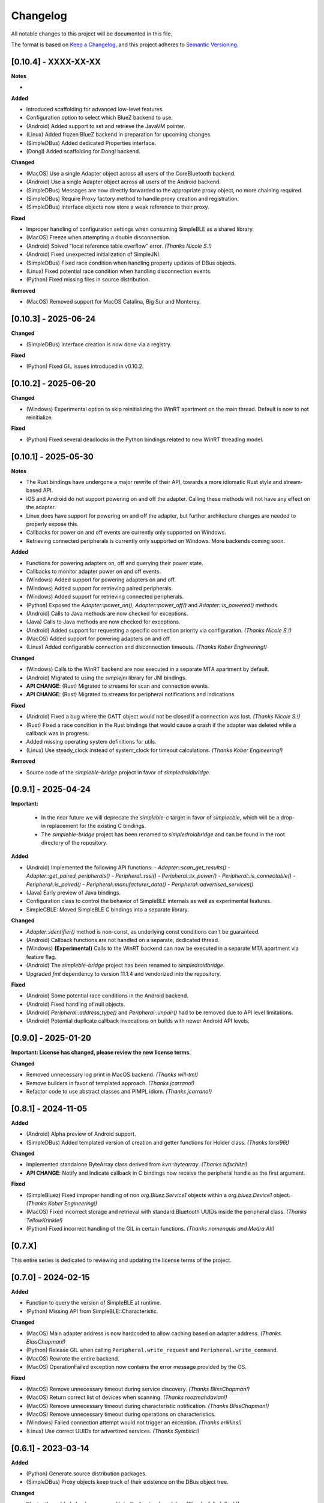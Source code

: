 Changelog
=========

All notable changes to this project will be documented in this file.

The format is based on `Keep a Changelog`_, and this project adheres to `Semantic Versioning`_.


[0.10.4] - XXXX-XX-XX
---------------------

**Notes**

-

**Added**

- Introduced scaffolding for advanced low-level features.
- Configuration option to select which BlueZ backend to use.
- (Android) Added support to set and retrieve the JavaVM pointer.
- (Linux) Added frozen BlueZ backend in preparation for upcoming changes.
- (SimpleDBus) Added dedicated Properties interface.
- (Dongl) Added scaffolding for Dongl backend.

**Changed**

- (MacOS) Use a single Adapter object across all users of the CoreBluetooth backend.
- (Android) Use a single Adapter object across all users of the Android backend.
- (SimpleDBus) Messages are now directly forwarded to the appropriate proxy object, no more chaining required.
- (SimpleDBus) Require Proxy factory method to handle proxy creation and registration.
- (SimpleDBus) Interface objects now store a weak reference to their proxy.

**Fixed**

- Improper handling of configuration settings when consuming SimpleBLE as a shared library.
- (MacOS) Freeze when attempting a double disconnection.
- (Android) Solved "local reference table overflow" error. *(Thanks Nicole S.!)*
- (Android) Fixed unexpected initialization of SimpleJNI.
- (SimpleDBus) Fixed race condition when handling property updates of DBus objects.
- (Linux) Fixed potential race condition when handling disconnection events.
- (Python) Fixed missing files in source distribution.

**Removed**

- (MacOS) Removed support for MacOS Catalina, Big Sur and Monterey.


[0.10.3] - 2025-06-24
---------------------

**Changed**

- (SimpleDBus) Interface creation is now done via a registry.

**Fixed**

- (Python) Fixed GIL issues introduced in v0.10.2.


[0.10.2] - 2025-06-20
---------------------

**Changed**

- (Windows) Experimental option to skip reinitializing the WinRT apartment on the main thread. Default is now to not reinitialize.

**Fixed**

- (Python) Fixed several deadlocks in the Python bindings related to new WinRT threading model.


[0.10.1] - 2025-05-30
---------------------

**Notes**

- The Rust bindings have undergone a major rewrite of their API, towards a more idiomatic Rust style and stream-based API.
- iOS and Android do not support powering on and off the adapter. Calling these methods will not have any effect on the adapter.
- Linux does have support for powering on and off the adapter, but further architecture changes are needed to properly expose this.
- Callbacks for power on and off events are currently only supported on Windows.
- Retrieving connected peripherals is currently only supported on Windows. More backends coming soon.

**Added**

- Functions for powering adapters on, off and querying their power state.
- Callbacks to monitor adapter power on and off events.
- (Windows) Added support for powering adapters on and off.
- (Windows) Added support for retrieving paired peripherals.
- (Windows) Added support for retrieving connected peripherals.
- (Python) Exposed the `Adapter::power_on()`, `Adapter::power_off()` and `Adapter::is_powered()` methods.
- (Android) Calls to Java methods are now checked for exceptions.
- (Java) Calls to Java methods are now checked for exceptions.
- (Android) Added support for requesting a specific connection priority via configuration. *(Thanks Nicole S.!)*
- (MacOS) Added support for powering adapters on and off.
- (Linux) Added configurable connection and disconnection timeouts. *(Thanks Kober Engineering!)*

**Changed**

- (Windows) Calls to the WinRT backend are now executed in a separate MTA apartment by default.
- (Android) Migrated to using the `simplejni` library for JNI bindings.
-  **API CHANGE**: (Rust) Migrated to streams for scan and connection events.
-  **API CHANGE**: (Rust) Migrated to streams for peripheral notifications and indications.

**Fixed**

- (Android) Fixed a bug where the GATT object would not be closed if a connection was lost. *(Thanks Nicole S.!)*
- (Rust) Fixed a race condition in the Rust bindings that would cause a crash if the adapter was deleted while a callback was in progress.
- Added missing operating system definitions for utils.
- (Linux) Use steady_clock instead of system_clock for timeout calculations. *(Thanks Kober Engineering!)*

**Removed**

- Source code of the `simpleble-bridge` project in favor of `simpledroidbridge`.


[0.9.1] - 2025-04-24
--------------------

**Important:**

 -  In the near future we will deprecate the `simpleble-c` target in favor of `simplecble`, which will be a drop-in replacement for the existing C bindings.
 -  The `simpleble-bridge` project has been renamed to `simpledroidbridge` and can be found in the root directory of the repository.

**Added**

- (Android) Implemented the following API functions:
  - `Adapter::scan_get_results()`
  - `Adapter::get_paired_peripherals()`
  - `Peripheral::rssi()`
  - `Peripheral::tx_power()`
  - `Peripheral::is_connectable()`
  - `Peripheral::is_paired()`
  - `Peripheral::manufacturer_data()`
  - `Peripheral::advertised_services()`
- (Java) Early preview of Java bindings.
- Configuration class to control the behavior of SimpleBLE internals as well as experimental features.
- SimpleCBLE: Moved SimpleBLE C bindings into a separate library.

**Changed**

- `Adapter::identifier()` method is non-const, as underlying const conditions can't be guaranteed.
- (Android) Callback functions are not handled on a separate, dedicated thread.
- (Windows) **(Experimental)** Calls to the WinRT backend can now be executed in a separate MTA apartment via feature flag.
- (Android) The `simpleble-bridge` project has been renamed to `simpledroidbridge`.
- Upgraded `fmt` dependency to version 11.1.4 and vendorized into the repository.

**Fixed**

- (Android) Some potential race conditions in the Android backend.
- (Android) Fixed handling of null objects.
- (Android) `Peripheral::address_type()` and `Peripheral::unpair()` had to be removed due to API level limitations.
- (Android) Potential duplicate callback invocations on builds with newer Android API levels.


[0.9.0] - 2025-01-20
--------------------

**Important: License has changed, please review the new license terms.**

**Changed**

- Removed unnecessary log print in MacOS backend. *(Thanks will-tm!)*
- Remove builders in favor of templated approach. *(Thanks jcarrano!)*
- Refactor code to use abstract classes and PIMPL idiom. *(Thanks jcarrano!)*


[0.8.1] - 2024-11-05
--------------------

**Added**

- (Android) Alpha preview of Android support.
- (SimpleDBus) Added templated version of creation and getter functions for Holder class. *(Thanks lorsi96!)*

**Changed**

- Implemented standalone ByteArray class derived from `kvn::bytearray`. *(Thanks tlifschitz!)*
-  **API CHANGE**: Notify and Indicate callback in C bindings now receive the peripheral handle as the first argument.

**Fixed**

- (SimpleBluez) Fixed improper handling of non `org.Bluez.Service1` objects within a `org.bluez.Device1` object. *(Thanks Kober Engineering!)*
- (MacOS) Fixed incorrect storage and retrieval with standard Bluetooth UUIDs inside the peripheral class. *(Thanks TellowKrinkle!)*
- (Python) Fixed incorrect handling of the GIL in certain functions. *(Thanks nomenquis and Medra AI!)*


[0.7.X]
--------------------

This entire series is dedicated to reviewing and updating the license terms of the project.


[0.7.0] - 2024-02-15
--------------------

**Added**

- Function to query the version of SimpleBLE at runtime.
- (Python) Missing API from SimpleBLE::Characteristic.

**Changed**

- (MacOS) Main adapter address is now hardcoded to allow caching based on adapter address. *(Thanks BlissChapman!)*
- (Python) Release GIL when calling ``Peripheral.write_request`` and ``Peripheral.write_command``.
- (MacOS) Rewrote the entire backend.
- (MacOS) OperationFailed exception now contains the error message provided by the OS.

**Fixed**

- (MacOS) Remove unnecessary timeout during service discovery. *(Thanks BlissChapman!)*
- (MacOS) Return correct list of devices when scanning. *(Thanks roozmahdavian!)*
- (MacOS) Remove unnecessary timeout during characteristic notification. *(Thanks BlissChapman!)*
- (MacOS) Remove unnecessary timeout during operations on characteristics.
- (Windows) Failed connection attempt would not trigger an exception. *(Thanks eriklins!)*
- (Linux) Use correct UUIDs for advertized services. *(Thanks Symbitic!)*


[0.6.1] - 2023-03-14
--------------------

**Added**

- (Python) Generate source distribution packages.
- (SimpleDBus) Proxy objects keep track of their existence on the DBus object tree.

**Changed**

- Bluetooth enabled check was moved into the frontend modules. *(Thanks felixdollack!)*
- (Windows) Use the standard C++ exception handling model. *(Thanks TheFrankyJoe!)*

**Fixed**

- CI artifacts for non-standard architectures are now properly built.
- (SimpleBluez) Fixed incorrect handling of invalidated children objects.


[0.6.0] - 2023-02-23
--------------------

**Added**

-  Option to build SimpleBLE plain-flavored (without any BLE code) for testing and debugging purposes.
-  Support for advertized services.
-  Support for GATT Characteristic properties.
-  Retrieve the MTU value of an established connection. *(Thanks Marco Cruz!)*
-  Peripheral addresses can now be queried for their type. *(Thanks camm73!)*
-  Tx Power is decoded from advertising data if available. *(Thanks camm73!)*
-  Logger now provides default functions to log to a file or to stdout.
-  Support for exposing advertized service data. *(Thanks Symbitic!)*
-  (Rust) Preliminary implementation of Rust bindings.
-  (Windows) Logging of WinRT initialization behavior.
-  (SimpleBluez) Support for GATT characteristic flags.
-  (SimpleBluez) Support for GATT characteristic MTUs. *(Thanks Marco Cruz!)*
-  (SimpleBluez) Support for advertized services.
-  (SimpleBluez) Mechanism to select the default DBus bus type during compilation-time. *(Thanks MrMinos!)*

**Changed**

-  Debug, MinSizeRel and RelWithDebInfo targets now contain their appropriate suffix. *(Thanks kutij!)*
-  **API CHANGE**: Log level convention changed from uppercase to capitalizing the first letter.
-  Updated ``libfmt`` dependency to version 9.1.0.
-  Unused ``libfmt`` targets removed from the build process.
-  (MacOS) More explicit exception messages.
-  (MacOS) 16-bit UUIDs are now presented in their 128-bit form.
-  (MacOS) Adapter address now swapped for a random UUID. *(Thanks nothingisdead!)*
-  (Windows) Reinitialize the WinRT backend if a single-threaded apartment is detected. *(Thanks jferdelyi!)*
-  (Windows) Callbacks for indications and notifications are now swapped if one already exists.

**Fixed**

-  Incorrect handling of services and characteristics in the Python examples. *(Thanks Carl-CWX!)*
-  Minor potential race condition in the safe callback.
-  Compilation-time log levels were not being set correctly. *(Thanks chen3496!)*
-  Missing function definition in C-bindings. *(Thanks eriklins!)*
-  (Linux) Peripheral would still issue callbacks after deletion.
-  (MacOS) Increased priority of the dispatch queue to prevent jitter in the incoming data.
-  (MacOS) Incorrect listing of advertized services. *(Thanks eriklins & Symbitic!)*
-  (Windows) Missing peripheral identifier data. *(Thanks eriklins!)*
-  (Windows) Multiple initializations of the WinRT backend.
-  (Windows) Incorrect initialization of the WinRT backend. *(Thanks ChatGPT & Andrey1994!)*
-  (Windows) Scan callbacks would continue after scan stopped.
-  (Windows) Disconnecting would prevent the user from connecting again. *(Thanks klaff, felixdollack & lairdrt!)*
-  (Windows) Uncleared callbacks when unsubscribe is called.
-  (Windows) Incorrect handling of non-english locale by MSVC. *(Thanks felixdollack!)*
-  (Windows) Disconnection callback would not be triggered on a manual disconnect. *(Thanks crashtua!)*
-  (Python) Type returned by ``simplepyble.get_operating_system()`` was not defined.
-  (SimpleBluez) Incorrect attempt to operate on an uninitialized DBus connection. *(Thanks jacobbreen25!)*


[0.5.0] - 2022-09-25
--------------------

**Important:**
 -  From this version onwards, the CMake target that should be consumed by downstream projects is ``simpleble::simpleble``.
 -  This version includes a breaking API change in the enumeration of services and characteristics.
 -  This version has brought in the files from SimpleBluez and SimpleDBus into the repository as subpackages.

**Added**

-  Multiple connection example.
-  Installation interface.
-  Logger level and callback can now be queried.
-  Characteristics can now list their descriptors. *(Thanks Symbitic!)*
-  Peripherals can now read and write characteristic descriptors. *(Thanks Symbitic!)*
-  Adapter object can now be queried to see if Bluetooth is enabled.
-  (Windows) WinRT exception handling.
-  (Windows) Accessor function to underlying OS objects of ``Adapter`` and ``Peripheral``.
-  (MacOS) Failures will now throw corresponding exception.
-  (SimpleBluez) Support for characteristic descriptors. *(Thanks Symbitic!)*
-  (SimpleBluez) Full support for all discovery filters. *(Thanks Symbitic!)*

**Changed**

-  Clearer layout of examples. *(Thanks Yohannfra!)*
-  ``AdapterSafe`` and ``PeripheralSafe`` will now catch all exceptions.
-  Selection of build type is now based on the  ``BUILD_SHARED_LIBS`` setting.
-  Consumable CMake target is now ``simpleble::simpleble``.
-  **API CHANGE**: ``BluetoothService`` class was replaced by the ``Service`` class.
-  Updated CMake minimum version to 3.21
-  Symbols are now hidden by default and use proper export mechanics.
-  Logger will print to std::out by default.
-  (MacOS) Stop throwing exceptions if Bluetooth not enabled. Print warning and no-op instead.
-  (Linux) Default scanning behavior switched to all devices.

**Fixed**

-  Made user callback invocations exception-safe.
-  Attempting to scan while connected will erase references to all existing peripherals.
-  CMake target ``simpleble::simpleble`` was removed in favour of ``BUILD_SHARED_LIBS``.
-  CMake target ``simpleble::simpleble-c`` was removed in favour of ``BUILD_SHARED_LIBS``.
-  Using the correct CMake functionality to export headers for all targets.
-  Corrected maximum length of manufacturer data on the C-api to 27 bytes. *(Thanks DrSegatron!)*
-  (Windows) Peripheral reads are now uncached. *(Thanks piotromt!)*
-  (Linux) Failure to set agent would trigger a crash.
-  (Linux) Spurious disconnection events during connection retries have been fully removed.
-  (Linux) Exceptions thrown during the deletion phase of a peripheral would not be captured.
-  (Linux) Characteristic cleanup function has been made exception-safe.
-  (SimpleBluez) Accessing the ``Paired`` property of ``Device1`` would only use the cached value.


[0.4.0] - 2022-06-12
--------------------

**Added**

-  Expose RSSI as a property of ``Peripheral``.
-  Utils function to identify the current platform.
-  (Linux) ``Peripheral::is_paired`` method to check if a peripheral is paired.
-  (Linux) ``Adapter::get_paired_peripherals`` method to list all paired peripherals.
-  Function to validate whether an ``Adapter`` or ``Peripheral`` object is initialized.
-  Logging hooks to capture logs from SimpleBLE and internal components.
-  Accessor function to underlying OS objects of ``Adapter`` and ``Peripheral``.
-  (Python) Python's Global Interpreter Lock (GIL) will be released during ``Peripheral.connect()``.
-  (Python) Keep-alive policies for function objects passed into SimplePyBLE.

**Changed**

-  Updated Linux implementation to use SimpleBluez v0.5.0.
-  Added support for Windows SDK 10.0.22000.0
-  Updated ``libfmt`` to version 8.1.1.
-  Cleaned up dependency management for ``libfmt`` and SimpleBluez.
-  ``Adapter::get_paired_peripherals`` will return an empty list on Windows and MacOS.
-  (Linux) **(Experimental)** Exceptions thrown inside the Bluez async thread are now caught to prevent lockups.
-  ``NotConnected`` exception will be thrown instead of ``OperationFailed`` when peripheral not connected.

**Fixed**

-  (MacOS) Known peripherals would not get cleared at the beginning of a scanning session.
-  (Windows) Known peripherals would not get cleared at the beginning of a scanning session.
-  Calling functions of uninitialized objects will now throw an exception instead of crashing.
-  (MacOS) Thread synchronization issues would cause certain peripheral actions to report failure.
-  (Windows) Behavior of ``write_request`` and ``write_command`` was flipped.
-  (MacOS) Behavior of ``write_request`` and ``write_command`` was flipped.
-  (Linux) ``on_connected`` callback was not being called.
-  (Linux) Spurious disconnection events during connection retries have been removed.
-  (Linux) Existing characteristic callbacks were not being cleared on disconnection.
-  (Linux) Characteristics are unsubscribed on disconnection.
-  (Linux) Missing agent registration that would prevent pairing from working.

[0.3.0] - 2022-04-03
--------------------

**Added**

-  Pairing functionality has been validated on all supported operating systems.
   In the case of Windows and MacOS, the user will be required to interact with
   an operating system popup to pair the device, while on Linux all pairing
   requests will automatically be accepted, with passcodes ``abc123`` or ``123456``.
-  Unpair command has been added, although the only working implementation
   will be the Linux one. Both Windows and MacOS require the user to manually
   unpair a device from the corresponding OS settings page.

**Changed**

-  Updated Linux implementation to use SimpleBluez v0.3.1.
-  Migrated to using safe callbacks from external vendor (kvn::safe_callback).

[0.2.0] - 2022-02-13
--------------------

**Added**

-  (Linux) Support for emulated battery service. *(Thanks ptenbrock!)*

**Fixed**

-  (Windows) Proper cleanup of callbacks during destruction.
-  (Windows) Async timeout reduced to 10 seconds.
-  (Linux) Returned characteristic value would be empty or outdated. *(Thanks ptenbrock!)*
-  (MacOS) Fixed a bunch of memory leaks and enabled automatic reference counting.
-  (MacOS) Fixed race condition.
-  (Python) ``write_request`` and ``write_command`` functions would accept strings instead of bytes as payloads. *(Thanks kaedenbrinkman!)*

**Changed**

-  Updated Linux implementation to use SimpleBluez v0.2.1.


[0.1.0] - 2021-12-28
--------------------

**Changed**

-  Referenced specific version of SimpleBluez to avoid breaking changes as those libraries evolve.
-  (Linux) When ``scan_stop`` is called, it is now guaranteed that no more scan results will be received.
-  Updated Linux implementation to use SimpleBluez v0.1.1.

**Fixed**

-  (Linux) Scan will never stop sleeping.


[0.0.2] - 2021-10-09
--------------------

**Added**

-  Safe implementation of ``Adapter`` and ``Peripheral`` classes.
-  CppCheck and ClangFormat CI checks. *(Thanks Andrey1994!)*
-  C-style API with examples.
-  Access to manufacturer data in the ``Peripheral`` class, for Windows and MacOS.

**Fixed**

-  Compilation errors that came up during development. *(Thanks fidoriel!)*
-  WinRT buffer allocation would fail. *(Thanks PatrykSajdok!)*
-  ``Adapter`` would fail to stop scanning. *(Thanks PatrykSajdok!)*
-  Switched WinRT initialization to single-threaded.

**Changed**

-  SimpleBluez dependency migrated to OpenBluetoothToolbox.


[0.0.1] - 2021-09-06
--------------------

**Added**

-  Initial definition of the full API.
-  Usage examples of the library.

.. _Keep a Changelog: https://keepachangelog.com/en/1.0.0/
.. _Semantic Versioning: https://semver.org/spec/v2.0.0.html
